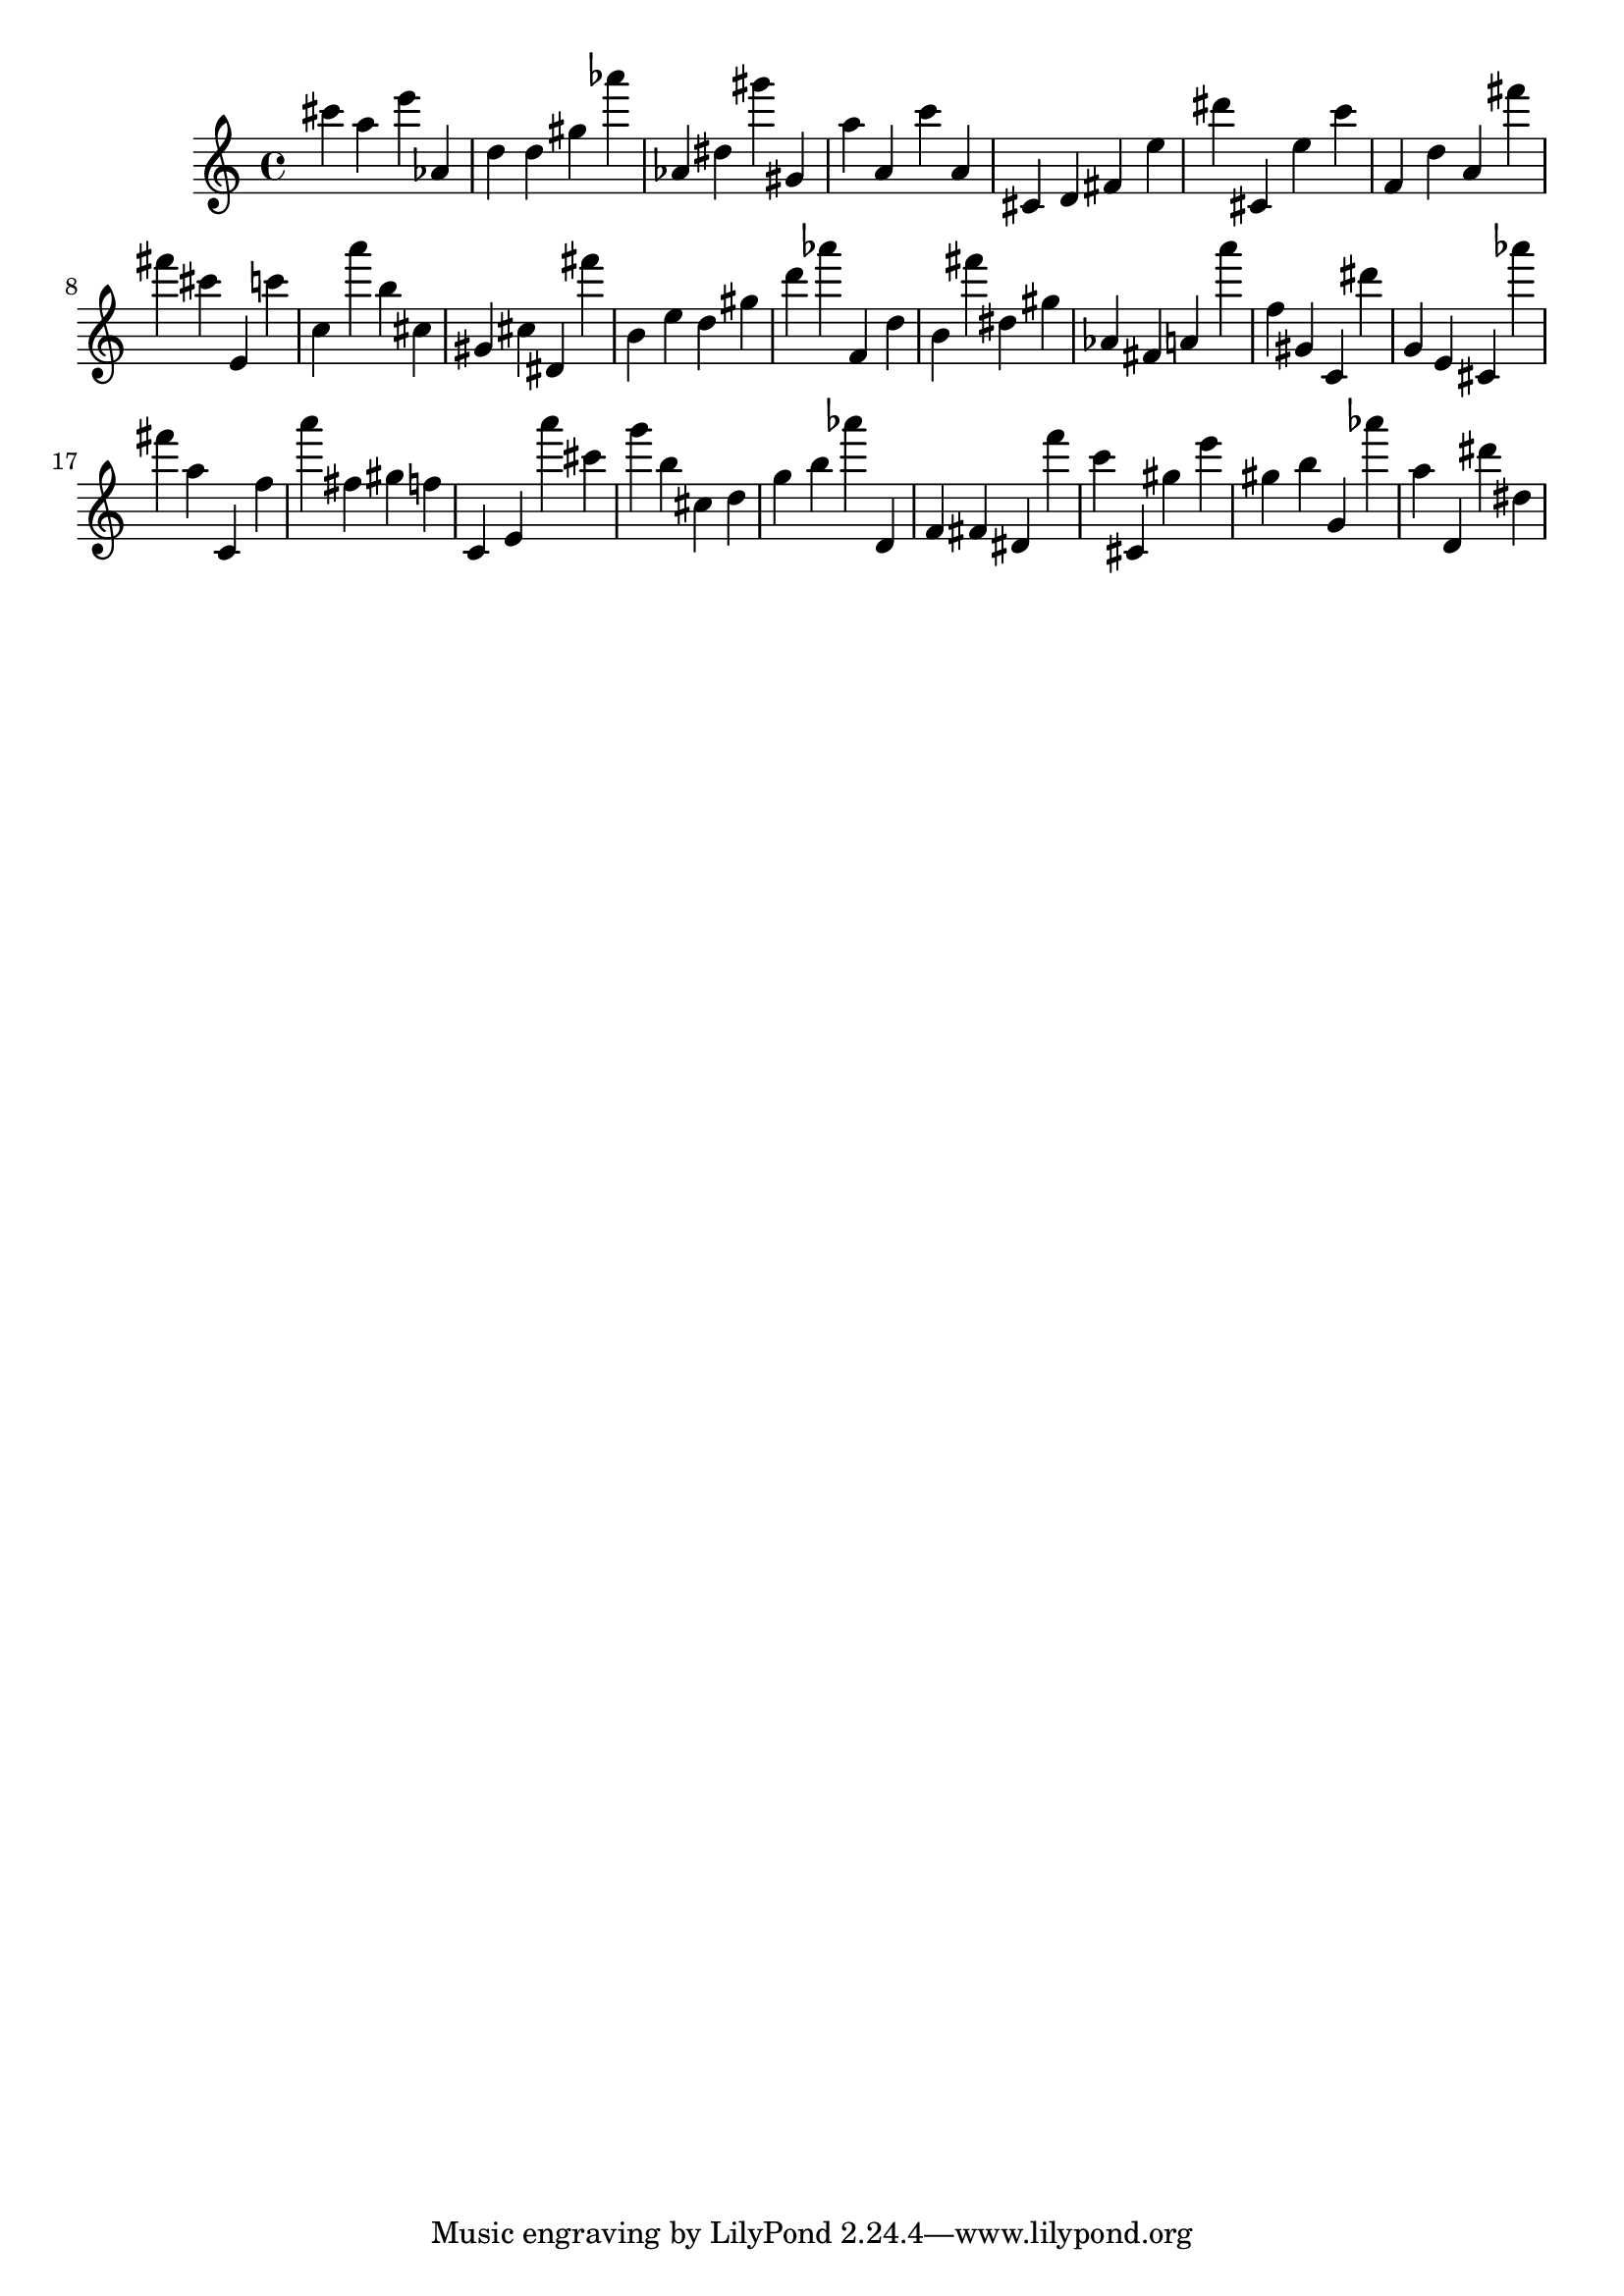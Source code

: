 \version "2.18.2"

\score {

{

\clef treble
cis''' a'' e''' as' d'' d'' gis'' as''' as' dis'' gis''' gis' a'' a' c''' a' cis' d' fis' e'' dis''' cis' e'' c''' f' d'' a' fis''' fis''' cis''' e' c''' c'' a''' b'' cis'' gis' cis'' dis' fis''' b' e'' d'' gis'' d''' as''' f' d'' b' fis''' dis'' gis'' as' fis' a' a''' f'' gis' c' dis''' g' e' cis' as''' fis''' a'' c' f'' a''' fis'' gis'' f'' c' e' a''' cis''' g''' b'' cis'' d'' g'' b'' as''' d' f' fis' dis' f''' c''' cis' gis'' e''' gis'' b'' g' as''' a'' d' dis''' dis'' 
}

 \midi { }
 \layout { }
}
